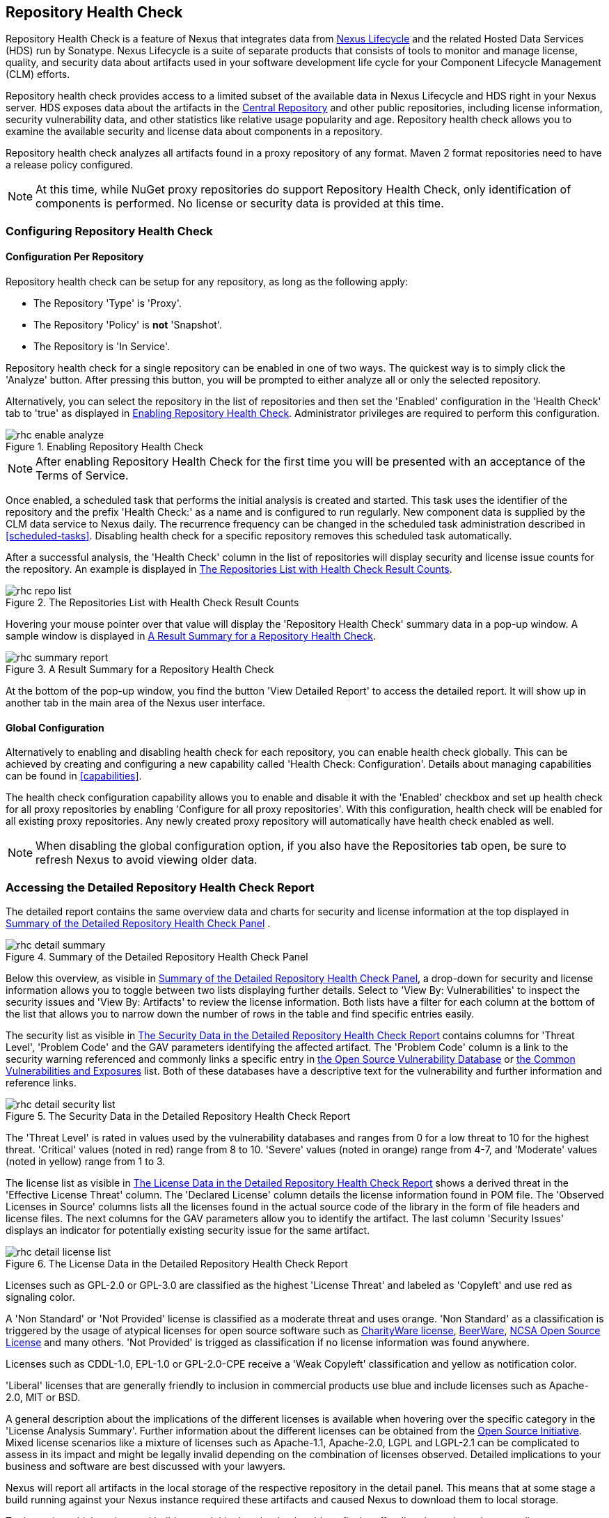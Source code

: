 [[rhc]]
== Repository Health Check

Repository Health Check is a feature of Nexus that integrates data
from http://links.sonatype.com/products/insight/home[Nexus Lifecycle] and
the related Hosted Data Services (HDS) run by Sonatype. Nexus Lifecycle is
a suite of separate products that consists of tools to monitor and
manage license, quality, and security data about artifacts used in your
software development life cycle for your Component Lifecycle
Management (CLM) efforts.

Repository health check provides access to a limited subset of the
available data in Nexus Lifecycle and HDS right in your Nexus server. HDS
exposes data about the artifacts in the
http://central.sonatype.org[Central Repository] and other public
repositories, including license information, security vulnerability
data, and other statistics like relative usage popularity
and age. Repository health check allows you to examine the available
security and license data about components in a repository.

Repository health check analyzes all artifacts found in a proxy
repository of any format. Maven 2 format repositories need to have a
release policy configured. 

NOTE: At this time, while NuGet proxy repositories do support Repository Health
Check, only identification of components is performed. No license or security
data is provided at this time.

[[rhc-config]]
=== Configuring Repository Health Check

==== Configuration Per Repository

Repository health check can be setup for any repository, as long as the
following apply:

* The Repository 'Type' is 'Proxy'.
* The Repository 'Policy' is *not* 'Snapshot'.
* The Repository is 'In Service'.

Repository health check for a single repository can be enabled in one of two 
ways. The quickest way is to simply click the 'Analyze' button. After pressing 
this button, you will be prompted to either analyze all or only the selected 
repository.

Alternatively, you can select the repository in the list of repositories and
then set the 'Enabled' configuration in the 'Health Check' tab to 'true' as
displayed in <<fig-rhc-enabled>>. Administrator privileges are required to
perform this configuration.

[[fig-rhc-enabled]]
.Enabling Repository Health Check
image::figs/web/rhc-enable-analyze.png[scale=50]

NOTE: After enabling Repository Health Check for the first time you will be
presented with an acceptance of the Terms of Service.

Once enabled, a scheduled task that performs the initial analysis
is created and started. This task uses the identifier of the
repository and the prefix 'Health Check:' as a name and is configured
to run regularly. New component data is supplied by the CLM data 
service to Nexus daily. The recurrence frequency can be changed 
in the scheduled task administration 
described in <<scheduled-tasks>>. Disabling health check for a
specific repository removes this scheduled task automatically.

After a successful analysis, the 'Health Check' column in the list of
repositories will display security and license issue counts for the
repository. An example is displayed in <<fig-rhc-repo-list-quality>>. 

[[fig-rhc-repo-list-quality]]
.The Repositories List with Health Check Result Counts
image::figs/web/rhc-repo-list.png[scale=50]

Hovering your mouse pointer over that value will display the
'Repository Health Check' summary data in a pop-up window. A sample
window is displayed in <<fig-rhc-summary-pop-up>>.

[[fig-rhc-summary-pop-up]]
.A Result Summary for a Repository Health Check
image::figs/web/rhc-summary-report.png[scale=40]

At the bottom of the pop-up window, you find the button 'View Detailed
Report' to access the detailed report. It will show up in another tab
in the main area of the Nexus user interface.

==== Global Configuration

Alternatively to enabling and disabling health check for each
repository, you can enable health check globally. This can be achieved
by creating and configuring a new capability called 'Health Check:
Configuration'. Details about managing capabilities can be found in
<<capabilities>>. 

The health check configuration capability allows you to enable and
disable it with the 'Enabled' checkbox and set up health check for all proxy
repositories by enabling 'Configure for all proxy repositories'. With
this configuration, health check will be enabled for all existing proxy
repositories. Any newly created proxy repository will automatically
have health check enabled as well.

NOTE: When disabling the global configuration option, if you also have the
Repositories tab open, be sure to refresh Nexus to avoid viewing older data.

[[rhc-details]]
=== Accessing the Detailed Repository Health Check Report

The detailed report contains the same overview data and charts for
security and license information at the top displayed in
<<fig-rhc-detail-summary>> .

[[fig-rhc-detail-summary]]
.Summary of the Detailed Repository Health Check Panel
image::figs/web/rhc-detail-summary.png[scale=50]

Below this overview, as visible in <<fig-rhc-detail-summary>>, a drop-down 
for security and license information allows you to toggle between two lists 
displaying further details. Select to 'View By: Vulnerabilities' to inspect 
the security issues and 'View By: Artifacts' to review the license information. 
Both lists have a filter for each column at the bottom of the list that allows 
you to narrow down the number of rows in the table and find specific entries 
easily.

The security list as visible in <<fig-rhc-detail-security-list>>
contains columns for 'Threat Level', 'Problem Code' and the GAV parameters
identifying the affected artifact. The 'Problem Code' column is a link
to the security warning referenced and commonly links a specific entry
in http://www.osvdb.org[the Open Source Vulnerability Database] or
http://cve.mitre.org[the Common Vulnerabilities and Exposures] list.
Both of these databases have a descriptive text for the vulnerability
and further information and reference links.

[[fig-rhc-detail-security-list]]
.The Security Data in the Detailed Repository Health Check Report
image::figs/web/rhc-detail-security-list.png[scale=45]

The 'Threat Level' is rated in values used by the vulnerability
databases and ranges from 0 for a low threat to 10 for the highest
threat. 'Critical' values (noted in red) range from 8 to 10. 'Severe' 
values (noted in orange) range from 4-7, and 'Moderate' values 
(noted in yellow) range from 1 to 3.

The license list as visible in <<fig-rhc-detail-license-list>> shows a
derived threat in the 'Effective License Threat' column. The 'Declared
License' column details the license information found in POM file. The
'Observed Licenses in Source' columns lists all the licenses found in
the actual source code of the library in the form of file headers and
license files. The next columns for the GAV parameters allow you to
identify the artifact. The last column 'Security Issues' displays an
indicator for potentially existing security issue for the same
artifact.

[[fig-rhc-detail-license-list]]
.The License Data in the Detailed Repository Health Check Report
image::figs/web/rhc-detail-license-list.png[scale=45]

Licenses such as GPL-2.0 or GPL-3.0 are classified as the highest
'License Threat' and labeled as 'Copyleft' and use red as signaling color. 

A 'Non Standard' or 'Not Provided' license is classified as a moderate
threat and uses orange. 'Non Standard' as a classification is triggered
by the usage of atypical licenses for open source software such as
http://charityware.info/[CharityWare license], http://en.wikipedia.org/wiki/Beerware[BeerWare],
http://en.wikipedia.org/wiki/University_of_Illinois/NCSA_Open_Source_License[NCSA
Open Source License] and many others. 'Not Provided' is trigged as
classification if no license information was found anywhere.

Licenses such as CDDL-1.0, EPL-1.0 or GPL-2.0-CPE receive a 'Weak
Copyleft' classification and yellow as notification color.

'Liberal' licenses that are generally friendly to inclusion in
commercial products use blue and include licenses such as
Apache-2.0, MIT or BSD.

A general description about the implications of the different licenses
is available when hovering over the specific category in the 'License
Analysis Summary'. Further information about the different licenses
can be obtained from the
http://opensource.org/licenses/index.html[Open Source
Initiative]. Mixed license scenarios like a mixture of licenses such
as Apache-1.1, Apache-2.0, LGPL and LGPL-2.1 can be complicated to
assess in its impact and might be legally invalid depending on the
combination of licenses observed.  Detailed implications to your
business and software are best discussed with your lawyers.

Nexus will report all artifacts in the local storage of the respective
repository in the detail panel. This means that at some stage
a build running against your Nexus instance required these artifacts
and caused Nexus to download them to local storage.

To determine which project and build caused this download to be able
to fix the offending dependency by upgrading to a newer version or
removing it with an alternative solution with a more suitable license,
you will have to investigate all your projects.

Nexus Lifecycle itself helps with these tasks by enabling monitoring
of builds and products, analyzing release artifacts and creating bill
of material and other reports. 

////
/* Local Variables: */
/* ispell-personal-dictionary: "ispell.dict" */
/* End:             */
////
